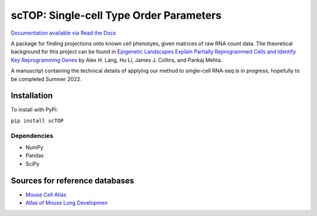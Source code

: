 =========================================================================================
scTOP: Single-cell Type Order Parameters
=========================================================================================

`Documentation available via Read the Docs <https://sctop.readthedocs.io/>`_

A package for finding projections onto known cell phenotyes, given matrices of raw RNA count data. 
The theoretical background for this project can be found in `Epigenetic Landscapes Explain Partially Reprogrammed Cells and Identify Key Reprogramming Genes <https://journals.plos.org/ploscompbiol/article?id=10.1371/journal.pcbi.1003734>`_ by Alex H. Lang, Hu Li, James J. Collins, and Pankaj Mehta. 

A manuscript containing the technical details of applying our method to single-cell RNA-seq is in progress, hopefully to be completed Summer 2022.

Installation
=============

To install with PyPi:

``pip install scTOP``

Dependencies
-------------
* NumPy
* Pandas
* SciPy

Sources for reference databases
=================================
* `Mouse Cell Atlas <http://bis.zju.edu.cn/MCA/>`_
* `Atlas of Mouse Lung Developmen <https://journals.biologists.com/dev/article-abstract/148/24/dev199512/273783/A-single-cell-atlas-of-mouse-lung-development?redirectedFrom=fulltext>`_

